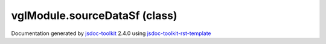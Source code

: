 

===============================================
vglModule.sourceDataSf (class)
===============================================


.. contents::
   :local:

.. js:class:: vglModule.sourceDataSf ()

      
   
   .. ============================== constructor details ====================
   
   
   
   
   
   
   
   
   Create a new instance of class sourceDataSf meant to hold scalar float values
   
   
   
   
   
   
   
   
   
   
   
   
   
   :returns:
     
           
   
     :rtype: vglModule.sourceDataSf
     
   
   
   
   
   
   
   
   
   
   
   
   
   
   .. ============================== properties summary =====================
   
   
   
   .. ============================== events summary ========================
   
   
   
   
   
   .. ============================== field details ==========================
   
   
   
   .. ============================== method details =========================
   
   
   
   .. ============================== event details =========================
   
   

.. container:: footer

   Documentation generated by jsdoc-toolkit_  2.4.0 using jsdoc-toolkit-rst-template_

.. _jsdoc-toolkit: http://code.google.com/p/jsdoc-toolkit/
.. _jsdoc-toolkit-rst-template: http://code.google.com/p/jsdoc-toolkit-rst-template/
.. _sphinx: http://sphinx.pocoo.org/




.. vim: set ft=rst :

